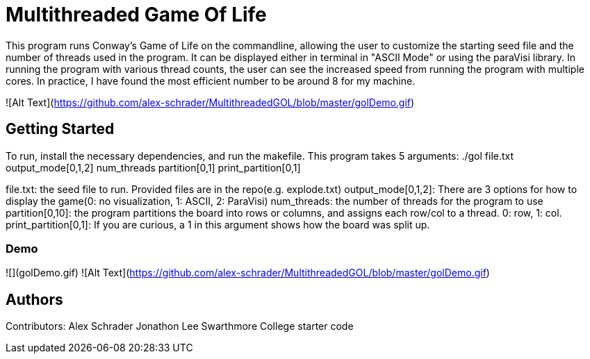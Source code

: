 # Multithreaded Game Of Life

This program runs Conway's Game of Life on the commandline, allowing the user to customize the starting seed file and the number of threads used in the program. It can be displayed either in terminal in "ASCII Mode" or using the paraVisi library. In running the program with various thread counts, the user can see the increased speed from running the program with multiple cores. In practice, I have found the most efficient number to be around 8 for my machine.

![Alt Text](https://github.com/alex-schrader/MultithreadedGOL/blob/master/golDemo.gif)

## Getting Started

To run, install the necessary dependencies, and run the makefile. This program takes 5 arguments:
./gol file.txt output_mode[0,1,2] num_threads partition[0,1] print_partition[0,1]

file.txt: the seed file to run. Provided files are in the repo(e.g. explode.txt)
output_mode[0,1,2]: There are 3 options for how to display the game(0: no visualization, 1: ASCII, 2: ParaVisi)
num_threads: the number of threads for the program to use
partition[0,10]: the program partitions the board into rows or columns, and assigns each row/col to a thread. 0: row, 1: col. 
print_partition[0,1]: If you are curious, a 1 in this argument shows how the board was split up. 

### Demo

![](golDemo.gif)
![Alt Text](https://github.com/alex-schrader/MultithreadedGOL/blob/master/golDemo.gif)


## Authors

Contributors:
Alex Schrader
Jonathon Lee
Swarthmore College starter code
